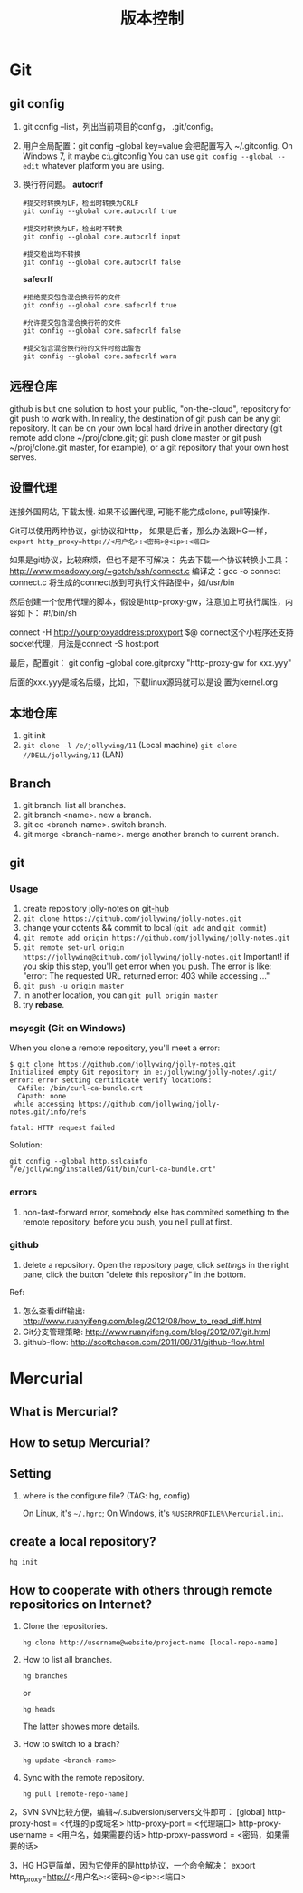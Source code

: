 #+TITLE: 版本控制
#+OPTIONS: toc:2

* Git
** git config
1. git config --list，列出当前项目的config， .git/config。
2. 用户全局配置：git config --global key=value
   会把配置写入 ~/.gitconfig.
   On Windows 7, it maybe c:\Users\Administrator\.gitconfig
   You can use =git config --global --edit= whatever platform you are using.
3. 换行符问题。 *autocrlf*
   #+BEGIN_EXAMPLE
   #提交时转换为LF，检出时转换为CRLF
   git config --global core.autocrlf true

   #提交时转换为LF，检出时不转换
   git config --global core.autocrlf input

   #提交检出均不转换
   git config --global core.autocrlf false
   #+END_EXAMPLE

   *safecrlf*
   #+BEGIN_EXAMPLE
   #拒绝提交包含混合换行符的文件
   git config --global core.safecrlf true

   #允许提交包含混合换行符的文件
   git config --global core.safecrlf false

   #提交包含混合换行符的文件时给出警告
   git config --global core.safecrlf warn
   #+END_EXAMPLE

** 远程仓库
github is but one solution to host your public, "on-the-cloud",
repository for git push to work with. In reality, the destination
of git push can be any git repository. It can be on your own
local hard drive in another directory (git remote add clone
~/proj/clone.git; git push clone master or git push
~/proj/clone.git master, for example), or a git repository that
your own host serves.
** 设置代理
连接外国网站, 下载太慢. 如果不设置代理,
可能不能完成clone, pull等操作.

Git可以使用两种协议，git协议和http，
如果是后者，那么办法跟HG一样，
=export http_proxy=http://<用户名>:<密码>@<ip>:<端口>=

如果是git协议，比较麻烦，但也不是不可解决：
先去下载一个协议转换小工具：
http://www.meadowy.org/~gotoh/ssh/connect.c
编译之：gcc -o connect connect.c
将生成的connect放到可执行文件路径中，如/usr/bin

然后创建一个使用代理的脚本，假设是http-proxy-gw，注意加上可执行属性，内容如下：
#!/bin/sh
# Filename: ~/bin/http-proxy-gw
# This script connects to an HTTP proxy using connect.c
connect -H http://yourproxyaddress:proxyport $@
connect这个小程序还支持socket代理，用法是connect -S host:port

最后，配置git：
git config --global core.gitproxy "http-proxy-gw
for xxx.yyy"

后面的xxx.yyy是域名后缀，比如，下载linux源码就可以是设
置为kernel.org



** 本地仓库
1. git init
2. =git clone -l /e/jollywing/11= (Local machine)
   =git clone //DELL/jollywing/11= (LAN)

** Branch
1. git branch. list all branches.
2. git branch <name>. new a branch.
3. git co <branch-name>. switch branch.
4. git merge <branch-name>. merge another branch to current branch.
** git
*** Usage
1. create repository jolly-notes on [[https://github.com/][git-hub]]
2. =git clone https://github.com/jollywing/jolly-notes.git=
3. change your cotents && commit to local (=git add= and =git commit=)
4. =git remote add origin https://github.com/jollywing/jolly-notes.git=
5. =git remote set-url origin https://jollywing@github.com/jollywing/jolly-notes.git=
   Important! if you skip this step, you'll get error when you push.
   The error is like: "error: The requested URL returned error: 403 while accessing ..."
6. =git push -u origin master=
7. In another location, you can  =git pull origin master=
8. try *rebase*.
*** msysgit (Git on Windows)
When you clone a remote repository, you'll meet a error:

#+BEGIN_EXAMPLE
$ git clone https://github.com/jollywing/jolly-notes.git
Initialized empty Git repository in e:/jollywing/jolly-notes/.git/
error: error setting certificate verify locations:
  CAfile: /bin/curl-ca-bundle.crt
  CApath: none
 while accessing https://github.com/jollywing/jolly-notes.git/info/refs

fatal: HTTP request failed
#+END_EXAMPLE

Solution:
: git config --global http.sslcainfo "/e/jollywing/installed/Git/bin/curl-ca-bundle.crt"

*** errors
1. non-fast-forward error, somebody else has commited something to the remote repository,
   before you push, you nell pull at first.
*** github
1. delete a repository. Open the repository page, click /settings/ in the
   right pane, click the button "delete this repository" in the bottom.

Ref:
1. 怎么查看diff输出: http://www.ruanyifeng.com/blog/2012/08/how_to_read_diff.html
2. Git分支管理策略: http://www.ruanyifeng.com/blog/2012/07/git.html
3. github-flow: http://scottchacon.com/2011/08/31/github-flow.html
* Mercurial
** What is Mercurial?
** How to setup Mercurial?
** Setting
1. where is the configure file? (TAG: hg, config)

   On Linux, it's =~/.hgrc=;
   On Windows, it's =%USERPROFILE%\Mercurial.ini=.

** create a local repository?
: hg init


** How to cooperate with others through remote repositories on Internet?
1. Clone the repositories.
   : hg clone http://username@website/project-name [local-repo-name]

2. How to list all branches.
   : hg branches
   or
   : hg heads
   The latter showes more details.

3. How to switch to a brach?
   : hg update <branch-name>

4. Sync with the remote repository.
   : hg pull [remote-repo-name]
2，SVN
SVN比较方便，编辑~/.subversion/servers文件即可：
[global]
http-proxy-host = <代理的ip或域名>
http-proxy-port = <代理端口>
http-proxy-username = <用户名，如果需要的话>
http-proxy-password = <密码，如果需要的话>

3，HG
HG更简单，因为它使用的是http协议，一个命令解决：
export http_proxy=http://<用户名>:<密码>@<ip>:<端口>

